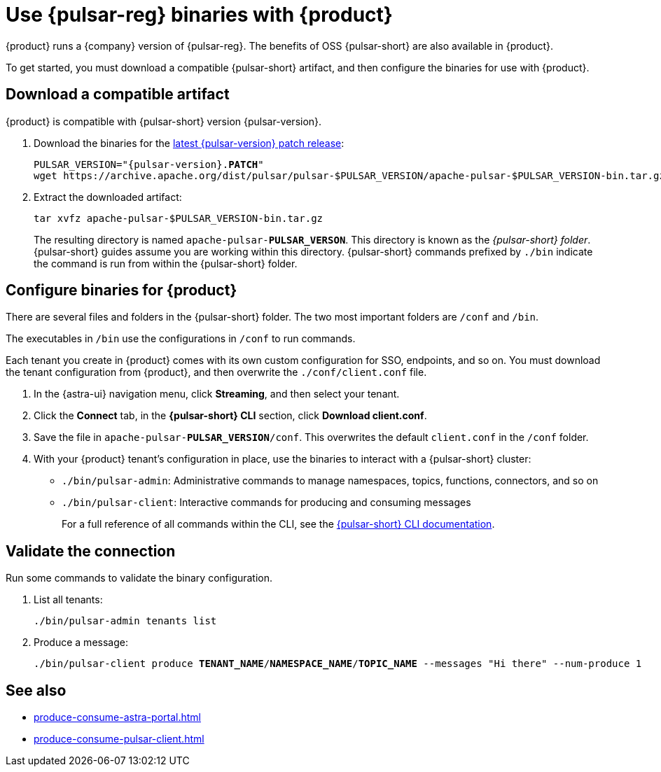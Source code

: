 =  Use {pulsar-reg} binaries with {product}
:navtitle: Configure the {pulsar-short} CLI
:description: Download a compatible {pulsar-short} artifact and configure the binaries for use with {product}.

{product} runs a {company} version of {pulsar-reg}.
The benefits of OSS {pulsar-short} are also available in {product}.

To get started, you must download a compatible {pulsar-short} artifact, and then configure the binaries for use with {product}.

== Download a compatible artifact

{product} is compatible with {pulsar-short} version {pulsar-version}.

. Download the binaries for the https://pulsar.apache.org/download/[latest {pulsar-version} patch release]:
+
[source,shell,subs="+quotes,+attributes"]
----
PULSAR_VERSION="{pulsar-version}.**PATCH**"
wget https://archive.apache.org/dist/pulsar/pulsar-$PULSAR_VERSION/apache-pulsar-$PULSAR_VERSION-bin.tar.gz
----

. Extract the downloaded artifact:
+
[source,shell]
----
tar xvfz apache-pulsar-$PULSAR_VERSION-bin.tar.gz
----
+
The resulting directory is named `apache-pulsar-**PULSAR_VERSON**`.
This directory is known as the _{pulsar-short} folder_.
{pulsar-short} guides assume you are working within this directory.
{pulsar-short} commands prefixed by `./bin` indicate the command is run from within the {pulsar-short} folder.

== Configure binaries for {product}

There are several files and folders in the {pulsar-short} folder.
The two most important folders are `/conf` and `/bin`.

The executables in `/bin` use the configurations in `/conf` to run commands.

Each tenant you create in {product} comes with its own custom configuration for SSO, endpoints, and so on.
You must download the tenant configuration from {product}, and then overwrite the `./conf/client.conf` file.

. In the {astra-ui} navigation menu, click *Streaming*, and then select your tenant.

. Click the *Connect* tab, in the *{pulsar-short} CLI* section, click *Download client.conf*.

. Save the file in `apache-pulsar-**PULSAR_VERSION**/conf`.
This overwrites the default `client.conf` in the `/conf` folder.

. With your {product} tenant's configuration in place, use the binaries to interact with a {pulsar-short} cluster:
+
* `./bin/pulsar-admin`: Administrative commands to manage namespaces, topics, functions, connectors, and so on
* `./bin/pulsar-client`: Interactive commands for producing and consuming messages
+
For a full reference of all commands within the CLI, see the https://pulsar.apache.org/docs/reference-cli-tools/[{pulsar-short} CLI documentation].

== Validate the connection

Run some commands to validate the binary configuration.

. List all tenants:
+
[source,shell]
----
./bin/pulsar-admin tenants list
----

. Produce a message:
+
[source,shell,subs="+quotes"]
----
./bin/pulsar-client produce **TENANT_NAME**/**NAMESPACE_NAME**/**TOPIC_NAME** --messages "Hi there" --num-produce 1
----

== See also

* xref:produce-consume-astra-portal.adoc[]
* xref:produce-consume-pulsar-client.adoc[]